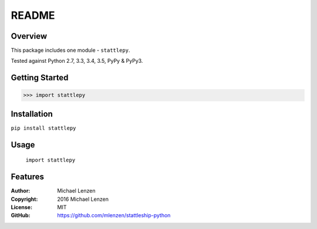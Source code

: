 README
######

.. image:: https://travis-ci.org/mlenzen/stattleship-python.svg?branch=master
	:target: https://travis-ci.org/mlenzen/stattleship-python
	:alt: Build Status


.. image:: https://coveralls.io/repos/mlenzen/stattleship-python/badge.svg?branch=master
	:target: https://coveralls.io/r/mlenzen/stattleship-python?branch=master
	:alt: Coverage


Overview
========

This package includes one module - ``stattlepy``.

Tested against Python 2.7, 3.3, 3.4, 3.5, PyPy & PyPy3.

Getting Started
===============

.. code:: python

	 >>> import stattlepy

Installation
============

``pip install stattlepy``

Usage
=====
	``import stattlepy``

Features
========

:Author: Michael Lenzen
:Copyright: 2016 Michael Lenzen
:License: MIT
:GitHub: https://github.com/mlenzen/stattleship-python
